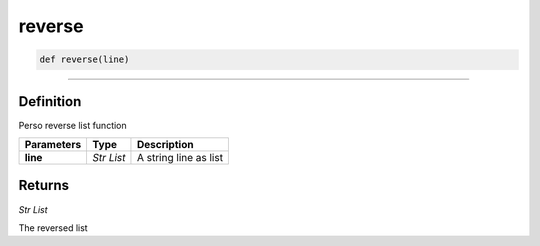 reverse
=======

.. code-block:: python
	
	def reverse(line)

_________________________________________________________________

Definition
----------

Perso reverse list function

=============== =========== ========================
**Parameters**   **Type**     **Description**
**line**         *Str List*   A string line as list
=============== =========== ========================

Returns
-------

*Str List*

The reversed list